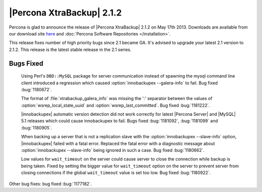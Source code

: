 ============================
 |Percona XtraBackup| 2.1.2
============================

Percona is glad to announce the release of |Percona XtraBackup| 2.1.2 on May 17th 2013. Downloads are available from our download site `here <http://www.percona.com/downloads/XtraBackup/XtraBackup-2.1.2/>`_ and :doc:`Percona Software Repositories </installation>`. 

This release fixes number of high priority bugs since 2.1 became GA. It's advised to upgrade your latest 2.1 version to 2.1.2. This release is the latest stable release in the 2.1 series.

Bugs Fixed
----------

 Using Perl's ``DBD::MySQL`` package for server communication instead of spawning the mysql command line client introduced a regression which caused :option:`innobackupex --galera-info` to fail. Bug fixed :bug:`1180672`.

 The format of :file:`xtrabackup_galera_info` was missing the ':' separator between the values of :option:`wsrep_local_state_uuid` and :option:`wsrep_last_committed`. Bug fixed :bug:`1181222`.

 |innobackupex| automatic version detection did not work correctly for latest |Percona Server| and |MySQL| 5.1 releases which could cause innobackupex to fail. Bugs fixed :bug:`1181092`, :bug:`1181099` and :bug:`1180905`.

 When backing up a server that is not a replication slave with the :option:`innobackupex --slave-info` option, |innobackupex| failed with a fatal error. Replaced the fatal error with a diagnostic message about :option:`innobackupex --slave-info` being ignored in such a case. Bug fixed :bug:`1180662`.

 Low values for ``wait_timeout`` on the server could cause server to close the connection while backup is being taken. Fixed by setting the bigger value for ``wait_timeout`` option on the server to prevent server from closing connections if the global ``wait_timeout`` value is set too low. Bug fixed :bug:`1180922`.

Other bug fixes: bug fixed :bug:`1177182`.
